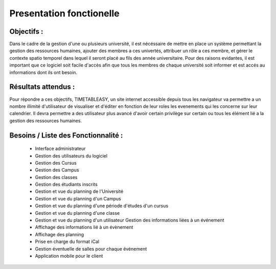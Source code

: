 Presentation fonctionelle
##########################

Objectifs :
-----------
Dans le cadre de la gestion d'une ou plusieurs université, il est nécéssaire de mettre en place un système permettant la gestion des ressources humaines, ajouter des membres a ces univertés, attribuer un rôle a ces membre, et gérer le contexte spatio temporel dans lequel il seront placé au fils des année universitaire.
Pour des raisons evidantes, il est important que ce logiciel soit facile d'accès afin que tous les membres de chaque université soit informer et est accés au informations dont ils ont besoin.


Résultats attendus :
--------------------
Pour répondre a ces objectifs, TIMETABLEASY, un site internet accessible depuis tous les navigateur va permettre a un nombre illimité d'utilisateur de visualiser et d'éditer en fonction de leur roles les evenements qui les concerne sur leur calendrier.
Il devra permettre a des utilisateur plus avancé d'avoir certain privilège sur certain ou tous les élément lié a la gestion des ressources humaines.


Besoins / Liste des Fonctionnalité :
-----------------------------------

    - Interface administrateur	
    - Gestion des utilisateurs du logiciel
    - Gestion des Cursus
    - Gestion des Campus
    - Gestion des classes
    - Gestion des étudiants inscrits
    - Gestion et vue du planning de l'Université
    - Gestion et vue du planning d'un Campus
    - Gestion et vue du planning d'une période d'études d'un cursus
    - Gestion et vue du planning d'une classe
    - Gestion et vue du planning d'un utilisateur Gestion des informations liées à un événement
    - Affichage des informations lié à un évènement
    - Affichage des planning 
    - Prise en charge du format iCal 
    - Gestion éventuelle de salles pour chaque événement 
    - Application mobile pour le client
